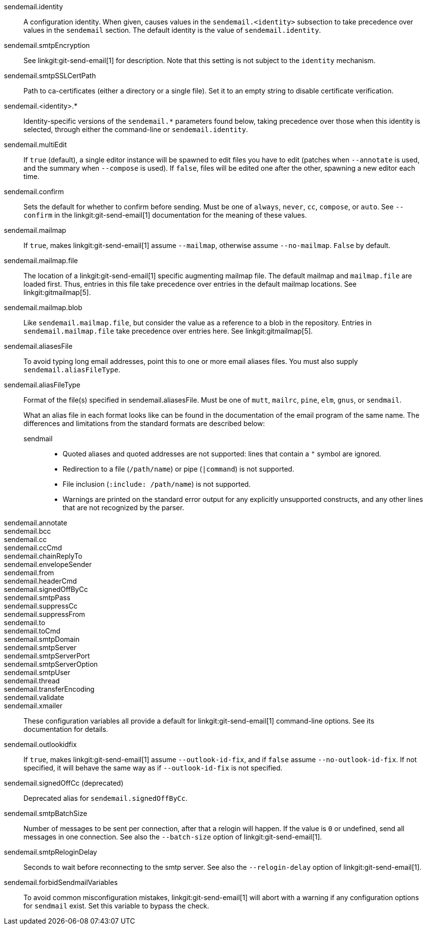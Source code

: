 sendemail.identity::
	A configuration identity. When given, causes values in the
	`sendemail.<identity>` subsection to take precedence over
	values in the `sendemail` section. The default identity is
	the value of `sendemail.identity`.

sendemail.smtpEncryption::
	See linkgit:git-send-email[1] for description.  Note that this
	setting is not subject to the `identity` mechanism.

sendemail.smtpSSLCertPath::
	Path to ca-certificates (either a directory or a single file).
	Set it to an empty string to disable certificate verification.

sendemail.<identity>.*::
	Identity-specific versions of the `sendemail.*` parameters
	found below, taking precedence over those when this
	identity is selected, through either the command-line or
	`sendemail.identity`.

sendemail.multiEdit::
	If `true` (default), a single editor instance will be spawned to edit
	files you have to edit (patches when `--annotate` is used, and the
	summary when `--compose` is used). If `false`, files will be edited one
	after the other, spawning a new editor each time.

sendemail.confirm::
	Sets the default for whether to confirm before sending. Must be
	one of `always`, `never`, `cc`, `compose`, or `auto`. See `--confirm`
	in the linkgit:git-send-email[1] documentation for the meaning of these
	values.

sendemail.mailmap::
	If `true`, makes linkgit:git-send-email[1] assume `--mailmap`,
	otherwise assume `--no-mailmap`. `False` by default.

sendemail.mailmap.file::
	The location of a linkgit:git-send-email[1] specific augmenting
	mailmap file. The default mailmap and `mailmap.file` are loaded
	first. Thus, entries in this file take precedence over entries in
	the default mailmap locations. See linkgit:gitmailmap[5].

sendemail.mailmap.blob::
	Like `sendemail.mailmap.file`, but consider the value as a reference
	to a blob in the repository. Entries in `sendemail.mailmap.file`
	take precedence over entries here. See linkgit:gitmailmap[5].

sendemail.aliasesFile::
	To avoid typing long email addresses, point this to one or more
	email aliases files.  You must also supply `sendemail.aliasFileType`.

sendemail.aliasFileType::
	Format of the file(s) specified in sendemail.aliasesFile. Must be
	one of `mutt`, `mailrc`, `pine`, `elm`, `gnus`, or `sendmail`.
+
What an alias file in each format looks like can be found in
the documentation of the email program of the same name. The
differences and limitations from the standard formats are
described below:
+
--
sendmail;;
*	Quoted aliases and quoted addresses are not supported: lines that
	contain a `"` symbol are ignored.
*	Redirection to a file (`/path/name`) or pipe (`|command`) is not
	supported.
*	File inclusion (`:include: /path/name`) is not supported.
*	Warnings are printed on the standard error output for any
	explicitly unsupported constructs, and any other lines that are not
	recognized by the parser.
--
sendemail.annotate::
sendemail.bcc::
sendemail.cc::
sendemail.ccCmd::
sendemail.chainReplyTo::
sendemail.envelopeSender::
sendemail.from::
sendemail.headerCmd::
sendemail.signedOffByCc::
sendemail.smtpPass::
sendemail.suppressCc::
sendemail.suppressFrom::
sendemail.to::
sendemail.toCmd::
sendemail.smtpDomain::
sendemail.smtpServer::
sendemail.smtpServerPort::
sendemail.smtpServerOption::
sendemail.smtpUser::
sendemail.thread::
sendemail.transferEncoding::
sendemail.validate::
sendemail.xmailer::
	These configuration variables all provide a default for
	linkgit:git-send-email[1] command-line options. See its
	documentation for details.

sendemail.outlookidfix::
	If `true`, makes linkgit:git-send-email[1] assume `--outlook-id-fix`,
	and if `false` assume `--no-outlook-id-fix`. If not specified, it will
	behave the same way as if `--outlook-id-fix` is not specified.

sendemail.signedOffCc (deprecated)::
	Deprecated alias for `sendemail.signedOffByCc`.

sendemail.smtpBatchSize::
	Number of messages to be sent per connection, after that a relogin
	will happen.  If the value is `0` or undefined, send all messages in
	one connection.
	See also the `--batch-size` option of linkgit:git-send-email[1].

sendemail.smtpReloginDelay::
	Seconds to wait before reconnecting to the smtp server.
	See also the `--relogin-delay` option of linkgit:git-send-email[1].

sendemail.forbidSendmailVariables::
	To avoid common misconfiguration mistakes, linkgit:git-send-email[1]
	will abort with a warning if any configuration options for `sendmail`
	exist. Set this variable to bypass the check.
